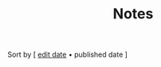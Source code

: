#+title: Notes

#+BEGIN_CENTER
Sort by [ [[./index.html][edit date]] • published date ]
#+END_CENTER

#+BEGIN_SRC elisp :results raw :exports results
  (->> 
     (if (boundp 'org-post-metas)
       org-post-metas
     (mapcar 'ns/blog-file-to-meta (f-entries ns/blog-posts-dir (fn (s-ends-with-p ".org" <>)))))

       (-filter (fn (not (ht-get <> :is-draft))))
       (-filter (fn (ht-get <> :edited-date))) ; what's tracked by git
       ;; sorting order
       ((lambda (items)
	  (sort items (fn (string-lessp
				(ht-get <1> :publish-date)
				(ht-get <2> :publish-date)
				)))))
       (mapcar
	(fn (format "- [[file:./%s.html][%s]] <%s> "
		    (f-base (ht-get <> :html-dest))
		    (ht-get <> :title)
		    (ht-get <> :publish-date)
		    )))
       reverse
       (s-join "\n")
       )
#+END_SRC
